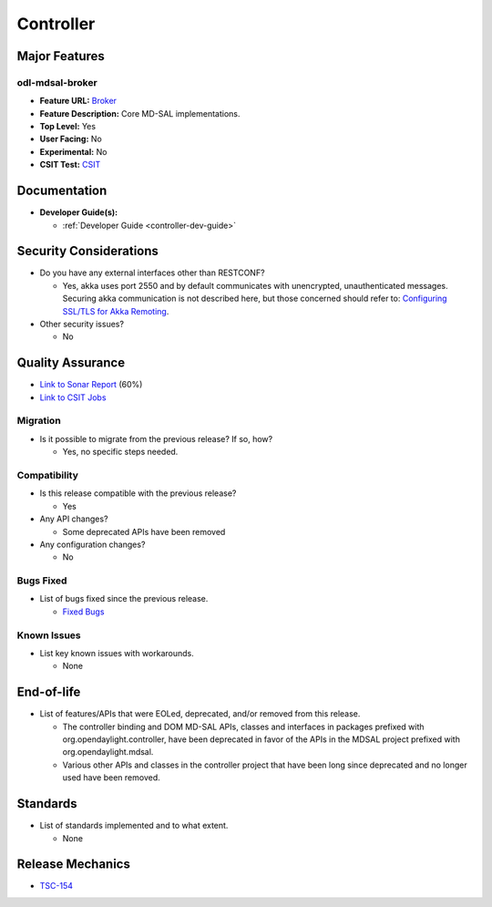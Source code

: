 ==========
Controller
==========

Major Features
==============

odl-mdsal-broker
----------------

* **Feature URL:** `Broker <https://git.opendaylight.org/gerrit/gitweb?p=controller.git;a=blob;f=features/mdsal/odl-mdsal-broker/pom.xml;hb=refs/heads/stable/neon>`_
* **Feature Description:** Core MD-SAL implementations.
* **Top Level:** Yes
* **User Facing:** No
* **Experimental:** No
* **CSIT Test:** `CSIT <https://jenkins.opendaylight.org/releng/view/controller/job/controller-csit-verify-3node-clustering/>`_

Documentation
=============

* **Developer Guide(s):**

  * :ref:`Developer Guide <controller-dev-guide>`

Security Considerations
=======================

* Do you have any external interfaces other than RESTCONF?

  * Yes, akka uses port 2550 and by default communicates with unencrypted,
    unauthenticated messages. Securing akka communication is not described
    here, but those concerned should refer to: `Configuring SSL/TLS for
    Akka Remoting <http://doc.akka.io/docs/akka//2.5.11/scala/remoting.html>`_.

* Other security issues?

  * No

Quality Assurance
=================

* `Link to Sonar Report <https://jenkins.opendaylight.org/releng/view/controller/job/controller-sonar/>`_ (60%)
* `Link to CSIT Jobs <https://jenkins.opendaylight.org/releng/view/controller/>`_

Migration
---------

* Is it possible to migrate from the previous release? If so, how?

  * Yes, no specific steps needed.

Compatibility
-------------

* Is this release compatible with the previous release?

  * Yes

* Any API changes?

  * Some deprecated APIs have been removed

* Any configuration changes?

  * No

Bugs Fixed
----------

* List of bugs fixed since the previous release.

  * `Fixed Bugs <https://jira.opendaylight.org/issues/?jql=project%20%3D%20CONTROLLER%20AND%20issuetype%20%3D%20Bug%20AND%20status%20%3D%20Resolved%20AND%20resolution%20%3D%20Done%20AND%20resolutiondate%20%3E%20%272018%2F10%2F01%27%20ORDER%20BY%20resolutiondate>`_

Known Issues
------------

* List key known issues with workarounds.

  * None

End-of-life
===========

* List of features/APIs that were EOLed, deprecated, and/or removed from this release.

  * The controller binding and DOM MD-SAL APIs, classes and interfaces in packages
    prefixed with org.opendaylight.controller, have been deprecated in favor of
    the APIs in the MDSAL project prefixed with org.opendaylight.mdsal.

  * Various other APIs and classes in the controller project that have been long since
    deprecated and no longer used have been removed.

Standards
=========

* List of standards implemented and to what extent.

  * None

Release Mechanics
=================

* `TSC-154 <https://jira.opendaylight.org/browse/TSC-134>`_
